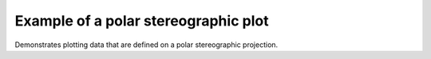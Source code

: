 .. _General-polar_stereo:


Example of a polar stereographic plot
=====================================

Demonstrates plotting data that are defined on a polar stereographic
projection.



.. plot:: examples/General/polar_stereo.py
    :include-source:

